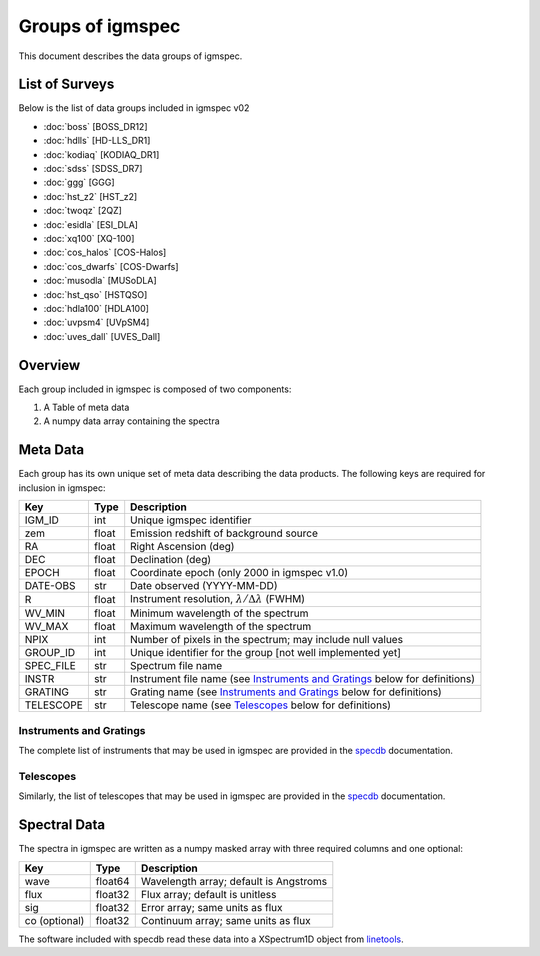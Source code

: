 .. highlight:: rest

*****************
Groups of igmspec
*****************

This document describes the data groups of igmspec.

List of Surveys
===============

Below is the list of data groups included in igmspec v02

* :doc:`boss`  [BOSS_DR12]
* :doc:`hdlls` [HD-LLS_DR1]
* :doc:`kodiaq` [KODIAQ_DR1]
* :doc:`sdss`   [SDSS_DR7]
* :doc:`ggg`   [GGG]
* :doc:`hst_z2`   [HST_z2]
* :doc:`twoqz`   [2QZ]
* :doc:`esidla`   [ESI_DLA]
* :doc:`xq100`   [XQ-100]
* :doc:`cos_halos`   [COS-Halos]
* :doc:`cos_dwarfs`   [COS-Dwarfs]
* :doc:`musodla`   [MUSoDLA]
* :doc:`hst_qso`   [HSTQSO]
* :doc:`hdla100`   [HDLA100]
* :doc:`uvpsm4`   [UVpSM4]
* :doc:`uves_dall`   [UVES_Dall]

Overview
========
Each group included in igmspec is composed of two
components:

1. A Table of meta data
2. A numpy data array containing the spectra

Meta Data
=========

Each group has its own unique set of meta data describing
the data products.  The following keys are required for
inclusion in igmspec:

==========  ======== ============================================
Key         Type     Description
==========  ======== ============================================
IGM_ID      int      Unique igmspec identifier
zem         float    Emission redshift of background source
RA          float    Right Ascension (deg)
DEC         float    Declination (deg)
EPOCH       float    Coordinate epoch (only 2000 in igmspec v1.0)
DATE-OBS    str      Date observed (YYYY-MM-DD)
R           float    Instrument resolution, :math:`\lambda/\Delta\lambda` (FWHM)
WV_MIN      float    Minimum wavelength of the spectrum
WV_MAX      float    Maximum wavelength of the spectrum
NPIX        int      Number of pixels in the spectrum; may include null values
GROUP_ID    int      Unique identifier for the group [not well implemented yet]
SPEC_FILE   str      Spectrum file name
INSTR       str      Instrument file name (see `Instruments and Gratings`_ below for definitions)
GRATING     str      Grating name (see `Instruments and Gratings`_ below for definitions)
TELESCOPE   str      Telescope name (see `Telescopes`_ below for definitions)
==========  ======== ============================================


Instruments and Gratings
------------------------

The complete list of instruments that may be
used in igmspec are provided in the
`specdb <http://specdb.readthedocs.io/en/latest/>`_
documentation.


Telescopes
----------

Similarly, the list of telescopes that may be used
in igmspec are provided in the
`specdb <http://specdb.readthedocs.io/en/latest/>`_
documentation.


Spectral Data
=============

The spectra in igmspec are written as a numpy masked array with
three required columns and one optional:

=============  ======= =============================================
Key            Type    Description
=============  ======= =============================================
wave           float64 Wavelength array; default is Angstroms
flux           float32 Flux array; default is unitless
sig            float32 Error array; same units as flux
co (optional)  float32 Continuum array; same units as flux
=============  ======= =============================================

The software included with specdb read these data into
a XSpectrum1D object from
`linetools <http://linetools.readthedocs.io/en/latest/>`_.
